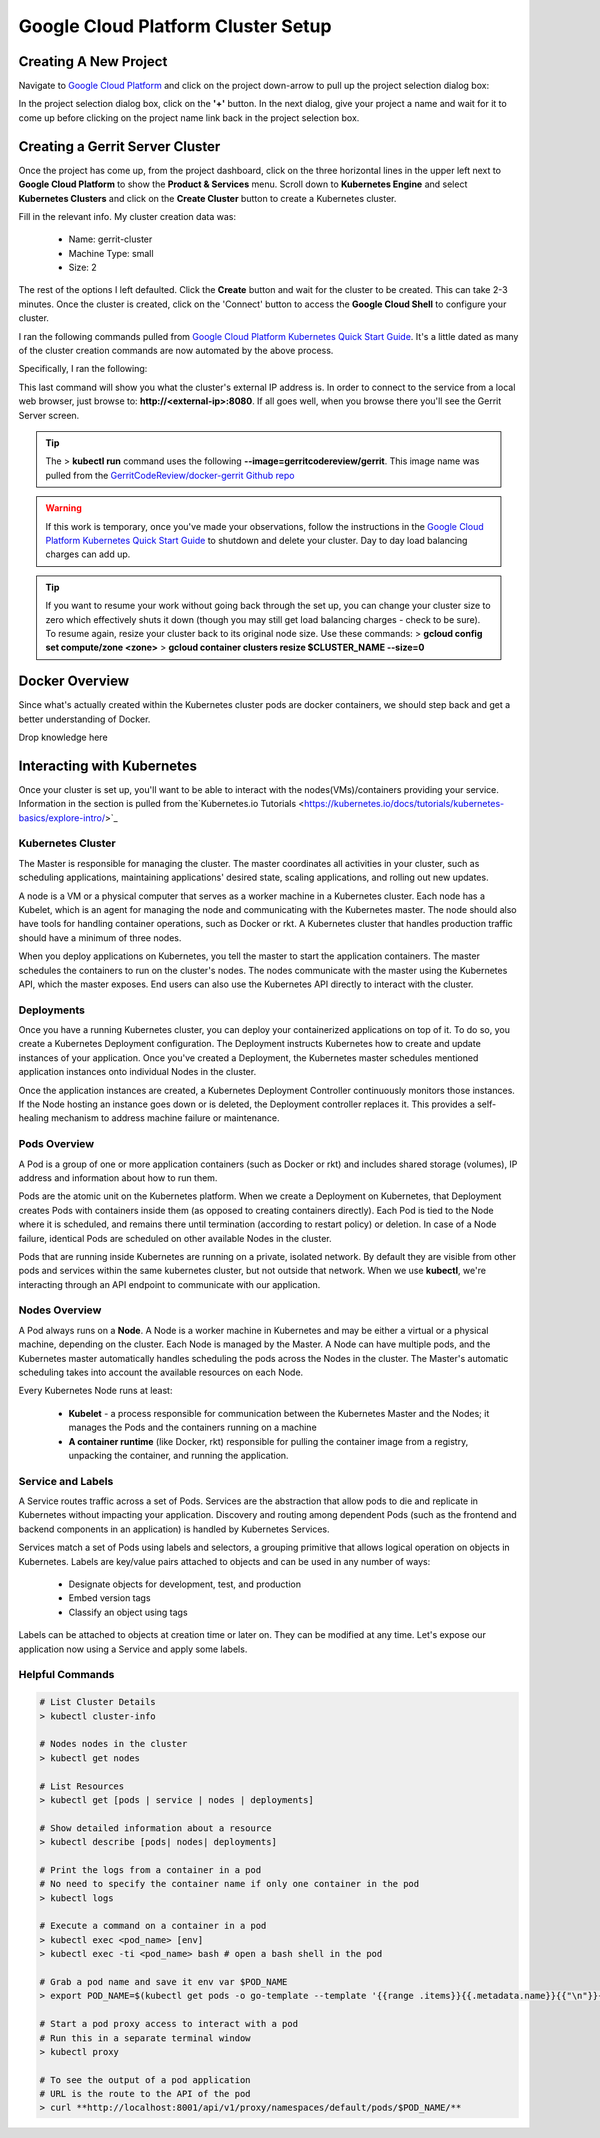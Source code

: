 Google Cloud Platform Cluster Setup
===================================

Creating A New Project
----------------------
Navigate to `Google Cloud Platform <https://console.cloud.google.com/home/dashboard>`_ and
click on the project down-arrow to pull up the project selection dialog box:

.. image:: images/gc_new_project.png
   :align: center

In the project selection dialog box, click on the **'+'** button. In the next dialog, give
your project a name and wait for it to come up before clicking on the project name link back
in the project selection box.

.. image:: images/project_sel_dialog.png
   :align: center

Creating a Gerrit Server Cluster
--------------------------------

Once the project has come up, from the project dashboard, click on the three horizontal lines
in the upper left next to **Google Cloud Platform** to show the **Product & Services** menu.
Scroll down to **Kubernetes Engine** and select **Kubernetes Clusters** and click on the
**Create Cluster** button to create a Kubernetes cluster.

.. image:: images/kubernetes_engine.png
   :align: center

Fill in the relevant info. My cluster creation data was:

    * Name: gerrit-cluster
    * Machine Type: small
    * Size: 2

The rest of the options I left defaulted. Click the **Create** button and wait for the
cluster to be created. This can take 2-3 minutes. Once the cluster is created, click on
the 'Connect' button to access the **Google Cloud Shell** to configure your cluster.

.. image:: images/cluster_connect.png
   :align: center

I ran the following commands pulled from `Google Cloud Platform Kubernetes Quick Start
Guide <https://cloud.google.com/kubernetes-engine/docs/quickstart>`_. It's a little
dated as many of the cluster creation commands are now automated by the above process.

.. image:: images/gc_cluster_start.jpg
   :align: center

Specifically, I ran the following:

.. code-block:: bash
   :linenos:

   # Get authentication credentials for the cluster
   gcloud container clusters get-credentials gerrit-cluster --zone us-central1-a --project secops-sandbox-191700

   # Deploying an application to the cluster
   # Creating the Deployment
   kubectl run gerrit-server --image=gerritcodereview/gerrit --port 8080

   # Exposing the Deployment
   kubectl expose deployment gerrit-server --type="LoadBalancer"

   # Inspecting and viewing the application
   kubectl get service gerrit-server

This last command will show you what the cluster's external IP address is. In order to
connect to the service from a local web browser, just browse to: **http://<external-ip>:8080**.
If all goes well, when you browse there you'll see the Gerrit Server screen.

.. image:: images/gerrit_docker.png
   :align: center

.. tip:: The > **kubectl run** command uses the following **--image=gerritcodereview/gerrit**.
   This image name was pulled from the `GerritCodeReview/docker-gerrit Github repo
   <https://github.com/GerritCodeReview/docker-gerrit>`_

.. warning::
   If this work is temporary, once you've made your observations, follow the instructions
   in the `Google Cloud Platform Kubernetes Quick Start Guide
   <https://cloud.google.com/kubernetes-engine/docs/quickstart>`_ to shutdown and delete
   your cluster. Day to day load balancing charges can add up.
.. tip::
   If you want to resume your work without going back through the set up, you can change
   your cluster size to zero which effectively shuts it down (though you may still get
   load balancing charges - check to be sure). To resume again, resize your cluster back
   to its original node size. Use these commands:
   > **gcloud config set compute/zone <zone>**
   > **gcloud container clusters resize $CLUSTER_NAME --size=0**

Docker Overview
---------------
Since what's actually created within the Kubernetes cluster pods are docker containers,
we should step back and get a better understanding of Docker.

Drop knowledge here

Interacting with Kubernetes
---------------------------
Once your cluster is set up, you'll want to be able to interact with the
nodes(VMs)/containers providing your service. Information in the section is
pulled from the`Kubernetes.io Tutorials
<https://kubernetes.io/docs/tutorials/kubernetes-basics/explore-intro/>`_

Kubernetes Cluster
~~~~~~~~~~~~~~~~~~
The Master is responsible for managing the cluster. The master coordinates all
activities in your cluster, such as scheduling applications, maintaining
applications' desired state, scaling applications, and rolling out new updates.

A node is a VM or a physical computer that serves as a worker machine in a Kubernetes
cluster. Each node has a Kubelet, which is an agent for managing the node and
communicating with the Kubernetes master. The node should also have tools for
handling container operations, such as Docker or rkt. A Kubernetes cluster that
handles production traffic should have a minimum of three nodes.

When you deploy applications on Kubernetes, you tell the master to start the
application containers. The master schedules the containers to run on the cluster's
nodes. The nodes communicate with the master using the Kubernetes API, which the
master exposes. End users can also use the Kubernetes API directly to interact with
the cluster.

.. image:: images/kube_cluster.png
   :align: center

Deployments
~~~~~~~~~~~
Once you have a running Kubernetes cluster, you can deploy your containerized
applications on top of it. To do so, you create a Kubernetes Deployment
configuration. The Deployment instructs Kubernetes how to create and update
instances of your application. Once you've created a Deployment, the Kubernetes
master schedules mentioned application instances onto individual Nodes in the cluster.

Once the application instances are created, a Kubernetes Deployment Controller
continuously monitors those instances. If the Node hosting an instance goes down
or is deleted, the Deployment controller replaces it. This provides a self-healing
mechanism to address machine failure or maintenance.

.. image:: images/kube_deployment.png
   :align: center

Pods Overview
~~~~~~~~~~~~~
A Pod is a group of one or more application containers (such as Docker or rkt) and
includes shared storage (volumes), IP address and information about how to run them.

Pods are the atomic unit on the Kubernetes platform. When we create a Deployment on
Kubernetes, that Deployment creates Pods with containers inside them
(as opposed to creating containers directly). Each Pod is tied to the Node where
it is scheduled, and remains there until termination (according to restart policy)
or deletion. In case of a Node failure, identical Pods are scheduled on other
available Nodes in the cluster.

Pods that are running inside Kubernetes are running on a private, isolated network.
By default they are visible from other pods and services within the same kubernetes
cluster, but not outside that network. When we use **kubectl**, we're interacting
through an API endpoint to communicate with our application.

.. image:: images/pods_overview.png
   :align: center

Nodes Overview
~~~~~~~~~~~~~~
A Pod always runs on a **Node**. A Node is a worker machine in Kubernetes and may be
either a virtual or a physical machine, depending on the cluster. Each Node is managed
by the Master. A Node can have multiple pods, and the Kubernetes master automatically
handles scheduling the pods across the Nodes in the cluster. The Master's automatic
scheduling takes into account the available resources on each Node.

Every Kubernetes Node runs at least:

    * **Kubelet** - a process responsible for communication between the Kubernetes Master
      and the Nodes; it manages the Pods and the containers running on a machine

    * **A container runtime** (like Docker, rkt) responsible for pulling the container
      image from a registry, unpacking the container, and running the application.

.. image:: images/node_overview.png
   :align: center
   :scale: 50 %

Service and Labels
~~~~~~~~~~~~~~~~~~

.. image:: images/service_labels.png
   :align: center
   :scale: 50 %

A Service routes traffic across a set of Pods. Services are the abstraction that allow
pods to die and replicate in Kubernetes without impacting your application. Discovery
and routing among dependent Pods (such as the frontend and backend components in an
application) is handled by Kubernetes Services.

Services match a set of Pods using labels and selectors, a grouping primitive that
allows logical operation on objects in Kubernetes. Labels are key/value pairs attached
to objects and can be used in any number of ways:

    * Designate objects for development, test, and production
    * Embed version tags
    * Classify an object using tags

.. image:: images/service_description.png
   :align: center
   :scale: 50 %

Labels can be attached to objects at creation time or later on. They can be
modified at any time. Let's expose our application now using a Service and
apply some labels.

Helpful Commands
~~~~~~~~~~~~~~~~

.. code-block:: bash

   # List Cluster Details
   > kubectl cluster-info

   # Nodes nodes in the cluster
   > kubectl get nodes

   # List Resources
   > kubectl get [pods | service | nodes | deployments]

   # Show detailed information about a resource
   > kubectl describe [pods| nodes| deployments]

   # Print the logs from a container in a pod
   # No need to specify the container name if only one container in the pod
   > kubectl logs

   # Execute a command on a container in a pod
   > kubectl exec <pod_name> [env]
   > kubectl exec -ti <pod_name> bash # open a bash shell in the pod

   # Grab a pod name and save it env var $POD_NAME
   > export POD_NAME=$(kubectl get pods -o go-template --template '{{range .items}}{{.metadata.name}}{{"\n"}}{{end}}'); echo Name of the Pod: $POD_NAME

   # Start a pod proxy access to interact with a pod
   # Run this in a separate terminal window
   > kubectl proxy

   # To see the output of a pod application
   # URL is the route to the API of the pod
   > curl **http://localhost:8001/api/v1/proxy/namespaces/default/pods/$POD_NAME/**




